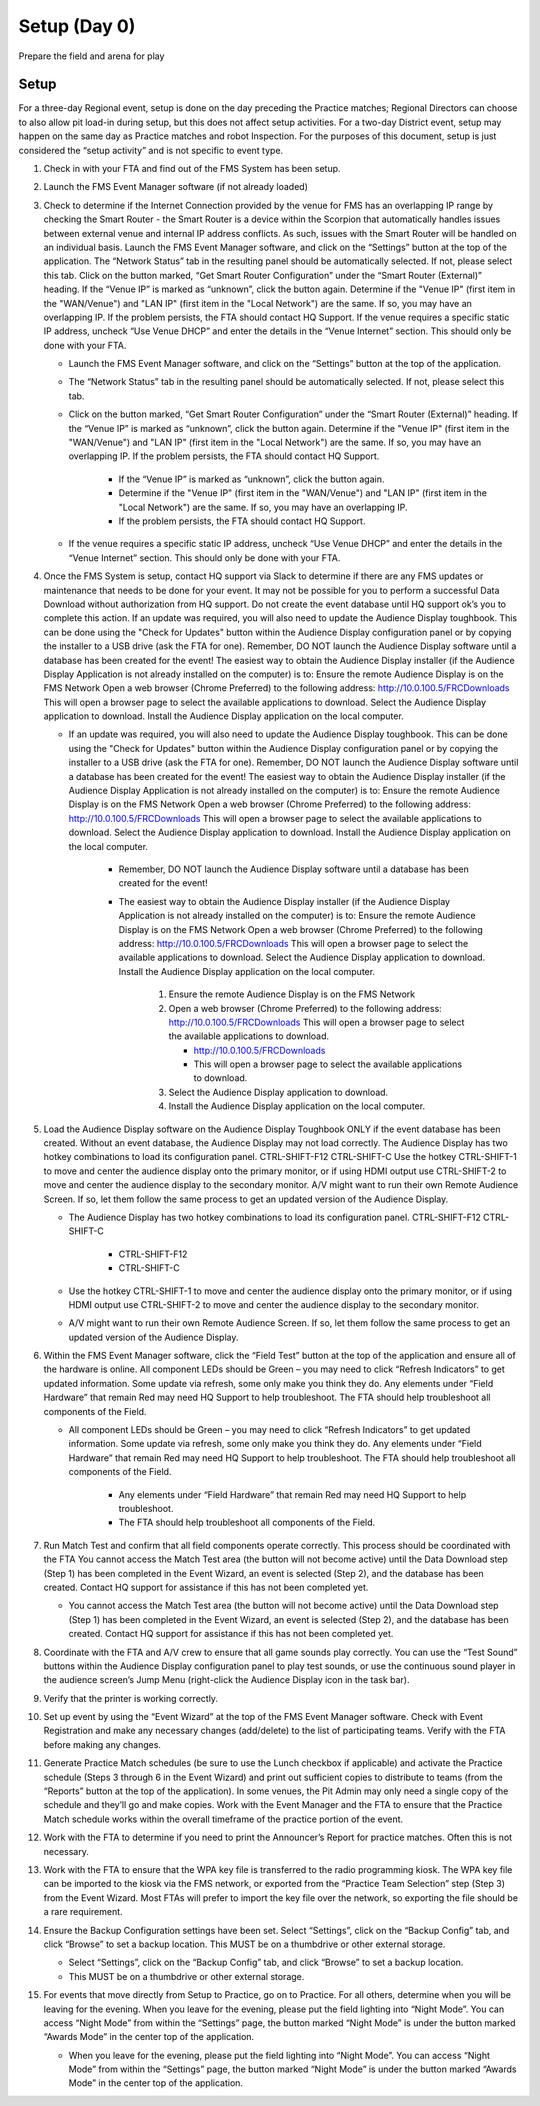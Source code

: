 Setup (Day 0)
=============

Prepare the field and arena for play

Setup
-----

For a three-day Regional event, setup is done on the day preceding the Practice matches; Regional Directors can choose to also allow pit load-in during setup, but this does not affect setup activities. For a two-day District event, setup may happen on the same day as Practice matches and robot Inspection. For the purposes of this document, setup is just considered the “setup activity” and is not specific to event type.

#. Check in with your FTA and find out of the FMS System has been setup.
#. Launch the FMS Event Manager software (if not already loaded)
#. Check to determine if the Internet Connection provided by the venue for FMS has an overlapping IP range by checking the Smart Router - the Smart Router is a device within the Scorpion that automatically handles issues between external venue and internal IP address conflicts. As such, issues with the Smart Router will be handled on an individual basis. Launch the FMS Event Manager software, and click on the “Settings” button at the top of the application. The “Network Status” tab in the resulting panel should be automatically selected. If not, please select this tab. Click on the button marked, “Get Smart Router Configuration” under the “Smart Router (External)” heading. If the “Venue IP” is marked as “unknown”, click the button again. Determine if the "Venue IP" (first item in the "WAN/Venue") and "LAN IP" (first item in the "Local Network") are the same. If so, you may have an overlapping IP. If the problem persists, the FTA should contact HQ Support. If the venue requires a specific static IP address, uncheck “Use Venue DHCP” and enter the details in the “Venue Internet” section. This should only be done with your FTA.

   * Launch the FMS Event Manager software, and click on the “Settings” button at the top of the application.
   * The “Network Status” tab in the resulting panel should be automatically selected. If not, please select this tab.
   * Click on the button marked, “Get Smart Router Configuration” under the “Smart Router (External)” heading. If the “Venue IP” is marked as “unknown”, click the button again. Determine if the "Venue IP" (first item in the "WAN/Venue") and "LAN IP" (first item in the "Local Network") are the same. If so, you may have an overlapping IP. If the problem persists, the FTA should contact HQ Support.

      * If the “Venue IP” is marked as “unknown”, click the button again.
      * Determine if the "Venue IP" (first item in the "WAN/Venue") and "LAN IP" (first item in the "Local Network") are the same. If so, you may have an overlapping IP.
      * If the problem persists, the FTA should contact HQ Support.

   * If the venue requires a specific static IP address, uncheck “Use Venue DHCP” and enter the details in the “Venue Internet” section. This should only be done with your FTA.

#. Once the FMS System is setup, contact HQ support via Slack to determine if there are any FMS updates or maintenance that needs to be done for your event. It may not be possible for you to perform a successful Data Download without authorization from HQ support. Do not create the event database until HQ support ok’s you to complete this action. If an update was required, you will also need to update the Audience Display toughbook. This can be done using the "Check for Updates" button within the Audience Display configuration panel or by copying the installer to a USB drive (ask the FTA for one). Remember, DO NOT launch the Audience Display software until a database has been created for the event! The easiest way to obtain the Audience Display installer (if the Audience Display Application is not already installed on the computer) is to: Ensure the remote Audience Display is on the FMS Network Open a web browser (Chrome Preferred) to the following address: http://10.0.100.5/FRCDownloads This will open a browser page to select the available applications to download. Select the Audience Display application to download. Install the Audience Display application on the local computer.

   * If an update was required, you will also need to update the Audience Display toughbook. This can be done using the "Check for Updates" button within the Audience Display configuration panel or by copying the installer to a USB drive (ask the FTA for one). Remember, DO NOT launch the Audience Display software until a database has been created for the event! The easiest way to obtain the Audience Display installer (if the Audience Display Application is not already installed on the computer) is to: Ensure the remote Audience Display is on the FMS Network Open a web browser (Chrome Preferred) to the following address: http://10.0.100.5/FRCDownloads This will open a browser page to select the available applications to download. Select the Audience Display application to download. Install the Audience Display application on the local computer.

      * Remember, DO NOT launch the Audience Display software until a database has been created for the event!
      * The easiest way to obtain the Audience Display installer (if the Audience Display Application is not already installed on the computer) is to: Ensure the remote Audience Display is on the FMS Network Open a web browser (Chrome Preferred) to the following address: http://10.0.100.5/FRCDownloads This will open a browser page to select the available applications to download. Select the Audience Display application to download. Install the Audience Display application on the local computer.

         #. Ensure the remote Audience Display is on the FMS Network
         #. Open a web browser (Chrome Preferred) to the following address: http://10.0.100.5/FRCDownloads This will open a browser page to select the available applications to download.

            * http://10.0.100.5/FRCDownloads
            * This will open a browser page to select the available applications to download.

         #. Select the Audience Display application to download.
         #. Install the Audience Display application on the local computer.

#. Load the Audience Display software on the Audience Display Toughbook ONLY if the event database has been created. Without an event database, the Audience Display may not load correctly. The Audience Display has two hotkey combinations to load its configuration panel. CTRL-SHIFT-F12 CTRL-SHIFT-C Use the hotkey CTRL-SHIFT-1 to move and center the audience display onto the primary monitor, or if using HDMI output use CTRL-SHIFT-2 to move and center the audience display to the secondary monitor. A/V might want to run their own Remote Audience Screen. If so, let them follow the same process to get an updated version of the Audience Display.

   * The Audience Display has two hotkey combinations to load its configuration panel. CTRL-SHIFT-F12 CTRL-SHIFT-C

      * CTRL-SHIFT-F12
      * CTRL-SHIFT-C

   * Use the hotkey CTRL-SHIFT-1 to move and center the audience display onto the primary monitor, or if using HDMI output use CTRL-SHIFT-2 to move and center the audience display to the secondary monitor.
   * A/V might want to run their own Remote Audience Screen. If so, let them follow the same process to get an updated version of the Audience Display.

#. Within the FMS Event Manager software, click the “Field Test” button at the top of the application and ensure all of the hardware is online. All component LEDs should be Green – you may need to click “Refresh Indicators” to get updated information. Some update via refresh, some only make you think they do. Any elements under “Field Hardware” that remain Red may need HQ Support to help troubleshoot. The FTA should help troubleshoot all components of the Field.

   * All component LEDs should be Green – you may need to click “Refresh Indicators” to get updated information. Some update via refresh, some only make you think they do. Any elements under “Field Hardware” that remain Red may need HQ Support to help troubleshoot. The FTA should help troubleshoot all components of the Field.

      * Any elements under “Field Hardware” that remain Red may need HQ Support to help troubleshoot.
      * The FTA should help troubleshoot all components of the Field.

#. Run Match Test and confirm that all field components operate correctly. This process should be coordinated with the FTA You cannot access the Match Test area (the button will not become active) until the Data Download step (Step 1) has been completed in the Event Wizard, an event is selected (Step 2), and the database has been created. Contact HQ support for assistance if this has not been completed yet.

   * You cannot access the Match Test area (the button will not become active) until the Data Download step (Step 1) has been completed in the Event Wizard, an event is selected (Step 2), and the database has been created. Contact HQ support for assistance if this has not been completed yet.

#. Coordinate with the FTA and A/V crew to ensure that all game sounds play correctly. You can use the “Test Sound” buttons within the Audience Display configuration panel to play test sounds, or use the continuous sound player in the audience screen’s Jump Menu (right-click the Audience Display icon in the task bar).
#. Verify that the printer is working correctly.
#. Set up event by using the “Event Wizard” at the top of the FMS Event Manager software. Check with Event Registration and make any necessary changes (add/delete) to the list of participating teams. Verify with the FTA before making any changes.
#. Generate Practice Match schedules (be sure to use the Lunch checkbox if applicable) and activate the Practice schedule (Steps 3 through 6 in the Event Wizard) and print out sufficient copies to distribute to teams (from the “Reports” button at the top of the application). In some venues, the Pit Admin may only need a single copy of the schedule and they’ll go and make copies. Work with the Event Manager and the FTA to ensure that the Practice Match schedule works within the overall timeframe of the practice portion of the event.
#. Work with the FTA to determine if you need to print the Announcer’s Report for practice matches. Often this is not necessary.
#. Work with the FTA to ensure that the WPA key file is transferred to the radio programming kiosk. The WPA key file can be imported to the kiosk via the FMS network, or exported from the “Practice Team Selection” step (Step 3) from the Event Wizard. Most FTAs will prefer to import the key file over the network, so exporting the file should be a rare requirement.
#. Ensure the Backup Configuration settings have been set. Select “Settings”, click on the “Backup Config” tab, and click “Browse” to set a backup location. This MUST be on a thumbdrive or other external storage.

   * Select “Settings”, click on the “Backup Config” tab, and click “Browse” to set a backup location.
   * This MUST be on a thumbdrive or other external storage.

#. For events that move directly from Setup to Practice, go on to Practice. For all others, determine when you will be leaving for the evening. When you leave for the evening, please put the field lighting into “Night Mode”. You can access “Night Mode” from within the “Settings” page, the button marked “Night Mode” is under the button marked “Awards Mode” in the center top of the application.

   * When you leave for the evening, please put the field lighting into “Night Mode”. You can access “Night Mode” from within the “Settings” page, the button marked “Night Mode” is under the button marked “Awards Mode” in the center top of the application.
